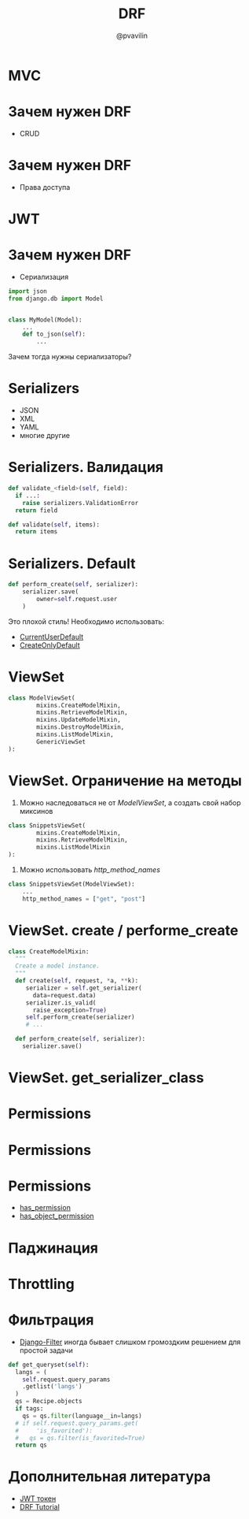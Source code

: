 #+TITLE: DRF
#+EMAIL: @pvavilin
#+AUTHOR: @pvavilin
#+INFOJS_OPT: view:nil toc:nil ltoc:t mouse:underline buttons:0 path:https://orgmode.org/org-info.js
#+startup: beamer
#+LaTeX_CLASS: beamer
#+LaTeX_CLASS_OPTIONS: [smallest]
#+LATEX_HEADER: \usetheme{default}
#+LATEX_HEADER: \usecolortheme{crane}
#+LATEX_HEADER: \RequirePackage{fancyvrb}
#+LATEX_HEADER: \DefineVerbatimEnvironment{verbatim}{Verbatim}{fontsize=\scriptsize}
#+LaTeX_HEADER: \lstset{basicstyle=\scriptsize\ttfamily}
#+LATEX_HEADER: \usebackgroundtemplate{\includegraphics[width=.99\paperwidth,height=.99\paperheight]{bg.jpeg}}
#+OPTIONS: \n:t ^:nil
* MVC
  #+ATTR_LATEX: :width .8\textwidth
  [[file:mvc.png]]
* Зачем нужен DRF
  - CRUD
  [[file:crud.png]]
* Зачем нужен DRF
  - Права доступа
  #+ATTR_LATEX: :width .7\textwidth
  [[file:auth.png]]
* JWT
  [[file:jwt.png]]
* Зачем нужен DRF
  - Сериализация
  #+begin_src python :exports code
    import json
    from django.db import Model


    class MyModel(Model):
        ...
        def to_json(self):
            ...
  #+end_src
  Зачем тогда нужны сериализаторы?
* Serializers
  - JSON
  - XML
  - YAML
  - многие другие
* Serializers. Валидация
  #+begin_src python :exports code
    def validate_<field>(self, field):
      if ...:
        raise serializers.ValidationError
      return field

    def validate(self, items):
      return items
  #+end_src
* Serializers. Default
  #+begin_src python :exports code
    def perform_create(self, serializer):
        serializer.save(
            owner=self.request.user
        )
  #+end_src
  Это плохой стиль! Необходимо использовать:
  - [[https://www.django-rest-framework.org/api-guide/validators/#currentuserdefault][CurrentUserDefault]]
  - [[https://www.django-rest-framework.org/api-guide/validators/#createonlydefault][CreateOnlyDefault]]
* ViewSet
  #+begin_src python :exports code
    class ModelViewSet(
            mixins.CreateModelMixin,
            mixins.RetrieveModelMixin,
            mixins.UpdateModelMixin,
            mixins.DestroyModelMixin,
            mixins.ListModelMixin,
            GenericViewSet
    ):
  #+end_src
* ViewSet. Ограничение на методы
  1. Можно наследоваться не от /ModelViewSet/, а создать свой набор миксинов
  #+begin_src python :exports code
    class SnippetsViewSet(
            mixins.CreateModelMixin,
            mixins.RetrieveModelMixin,
            mixins.ListModelMixin
    ):
  #+end_src
  2. Можно использовать /http_method_names/
  #+begin_src python :exports code
    class SnippetsViewSet(ModelViewSet):
        ...
        http_method_names = ["get", "post"]
  #+end_src
* ViewSet. create / performe_create
  #+begin_src python :exports code
    class CreateModelMixin:
      """
      Create a model instance.
      """
      def create(self, request, *a, **k):
         serializer = self.get_serializer(
           data=request.data)
         serializer.is_valid(
           raise_exception=True)
         self.perform_create(serializer)
         # ...

      def perform_create(self, serializer):
        serializer.save()
  #+end_src
* ViewSet. get_serializer_class
  [[file:get_serializer.png]]
* Permissions
  [[file:permissions.png]]
* Permissions
  [[file:local_permissions.png]]
* Permissions
  [[file:custom_permissions.png]]
  - [[https://www.django-rest-framework.org/tutorial/4-authentication-and-permissions/#adding-required-permissions-to-views][has_permission]]
  - [[https://www.django-rest-framework.org/tutorial/4-authentication-and-permissions/#object-level-permissions][has_object_permission]]
* Паджинация
  [[file:pagination.png]]
* Throttling
  [[file:throttling.png]]
* Фильтрация
  - [[https://django-filter.readthedocs.io/en/stable/guide/usage.html][Django-Filter]] иногда бывает слишком громоздким решением для простой задачи
  #+begin_src python :exports code
    def get_queryset(self):
      langs = (
        self.request.query_params
        .getlist('langs')
      )
      qs = Recipe.objects
      if tags:
        qs = qs.filter(language__in=langs)
      # if self.request.query_params.get(
      #     'is_favorited'):
      #   qs = qs.filter(is_favorited=True)
      return qs
  #+end_src
* Дополнительная литература
  - [[https://habr.com/ru/articles/340146/][JWT токен]]
  - [[https://www.django-rest-framework.org/tutorial/1-serialization/][DRF Tutorial]]
